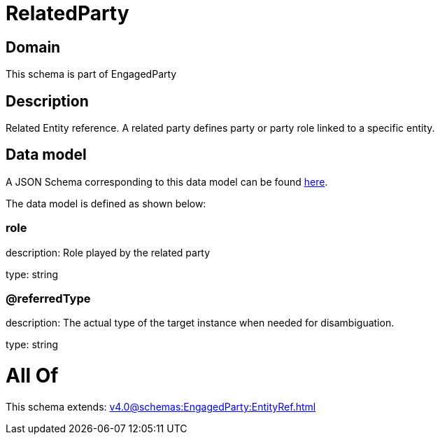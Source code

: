 = RelatedParty

[#domain]
== Domain

This schema is part of EngagedParty

[#description]
== Description

Related Entity reference. A related party defines party or party role linked to a specific entity.


[#data_model]
== Data model

A JSON Schema corresponding to this data model can be found https://tmforum.org[here].

The data model is defined as shown below:


=== role
description: Role played by the related party

type: string


=== @referredType
description: The actual type of the target instance when needed for disambiguation.

type: string


= All Of 
This schema extends: xref:v4.0@schemas:EngagedParty:EntityRef.adoc[]
